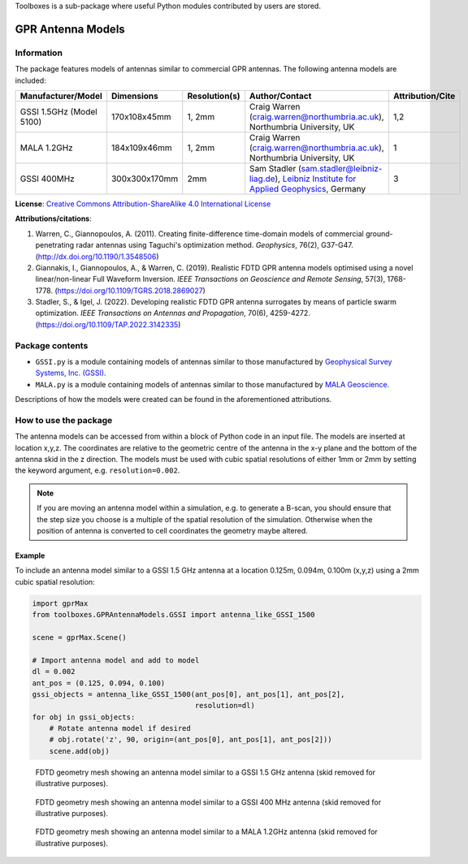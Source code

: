 Toolboxes is a sub-package where useful Python modules contributed by users are stored.

******************
GPR Antenna Models
******************

Information
===========

The package features models of antennas similar to commercial GPR antennas. The following antenna models are included:

======================== ============= ============= ========================================================================================================================================================================================================================= ================
Manufacturer/Model       Dimensions    Resolution(s) Author/Contact                                                                                                                                                                                                            Attribution/Cite
======================== ============= ============= ========================================================================================================================================================================================================================= ================
GSSI 1.5GHz (Model 5100) 170x108x45mm  1, 2mm        Craig Warren (craig.warren@northumbria.ac.uk), Northumbria University, UK                                                                                                                                                 1,2
MALA 1.2GHz              184x109x46mm  1, 2mm        Craig Warren (craig.warren@northumbria.ac.uk), Northumbria University, UK                                                                                                                                                 1
GSSI 400MHz              300x300x170mm 2mm           Sam Stadler (sam.stadler@leibniz-liag.de), `Leibniz Institute for Applied Geophysics <https://www.leibniz-liag.de/en/research/methods/electromagnetic-methods/ground-penetrating-radar.html>`_, Germany                   3
======================== ============= ============= ========================================================================================================================================================================================================================= ================

**License**: `Creative Commons Attribution-ShareAlike 4.0 International License <http://creativecommons.org/licenses/by-sa/4.0/>`_

**Attributions/citations**:

1. Warren, C., Giannopoulos, A. (2011). Creating finite-difference time-domain models of commercial ground-penetrating radar antennas using Taguchi's optimization method. *Geophysics*, 76(2), G37-G47. (http://dx.doi.org/10.1190/1.3548506)
2. Giannakis, I., Giannopoulos, A., & Warren, C. (2019). Realistic FDTD GPR antenna models optimised using a novel linear/non-linear Full Waveform Inversion. *IEEE Transactions on Geoscience and Remote Sensing*, 57(3), 1768-1778. (https://doi.org/10.1109/TGRS.2018.2869027)
3. Stadler, S., & Igel, J. (2022). Developing realistic FDTD GPR antenna surrogates by means of particle swarm optimization. *IEEE Transactions on Antennas and Propagation*, 70(6), 4259-4272. (https://doi.org/10.1109/TAP.2022.3142335)

Package contents
================

* ``GSSI.py`` is a module containing models of antennas similar to those manufactured by `Geophysical Survey Systems, Inc. (GSSI) <http://www.geophysical.com>`_.
* ``MALA.py`` is a module containing models of antennas similar to those manufactured by `MALA Geoscience <http://www.malags.com/>`_.

Descriptions of how the models were created can be found in the aforementioned attributions.

How to use the package
======================

The antenna models can be accessed from within a block of Python code in an input file. The models are inserted at location x,y,z. The coordinates are relative to the geometric centre of the antenna in the x-y plane and the bottom of the antenna skid in the z direction. The models must be used with cubic spatial resolutions of either 1mm or 2mm by setting the keyword argument, e.g. ``resolution=0.002``.

.. note::

    If you are moving an antenna model within a simulation, e.g. to generate a B-scan, you should ensure that the step size you choose is a multiple of the spatial resolution of the simulation. Otherwise when the position of antenna is converted to cell coordinates the geometry maybe altered.

Example
-------

To include an antenna model similar to a GSSI 1.5 GHz antenna at a location 0.125m, 0.094m, 0.100m (x,y,z) using a 2mm cubic spatial resolution:

.. code-block:: none

    import gprMax
    from toolboxes.GPRAntennaModels.GSSI import antenna_like_GSSI_1500

    scene = gprMax.Scene()

    # Import antenna model and add to model
    dl = 0.002
    ant_pos = (0.125, 0.094, 0.100)
    gssi_objects = antenna_like_GSSI_1500(ant_pos[0], ant_pos[1], ant_pos[2],
                                          resolution=dl)
    for obj in gssi_objects:
        # Rotate antenna model if desired
        # obj.rotate('z', 90, origin=(ant_pos[0], ant_pos[1], ant_pos[2]))
        scene.add(obj)

.. figure:: ../../images_shared/antenna_like_GSSI_1500.png
    :width: 600 px

    FDTD geometry mesh showing an antenna model similar to a GSSI 1.5 GHz antenna (skid removed for illustrative purposes).

.. figure:: ../../images_shared/antenna_like_GSSI_400.png
    :width: 600 px

    FDTD geometry mesh showing an antenna model similar to a GSSI 400 MHz antenna (skid removed for illustrative purposes).

.. figure:: ../../images_shared/antenna_like_MALA_1200.png
    :width: 600 px

    FDTD geometry mesh showing an antenna model similar to a MALA 1.2GHz antenna (skid removed for illustrative purposes).
